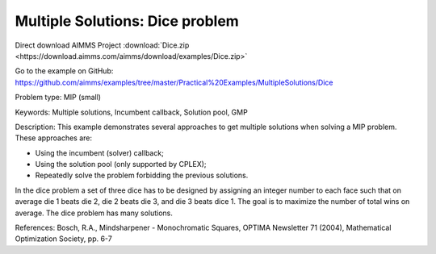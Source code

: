 Multiple Solutions: Dice problem
================================================

Direct download AIMMS Project :download:`Dice.zip <https://download.aimms.com/aimms/download/examples/Dice.zip>`

Go to the example on GitHub:
https://github.com/aimms/examples/tree/master/Practical%20Examples/MultipleSolutions/Dice

Problem type:
MIP (small)

Keywords:
Multiple solutions, Incumbent callback, Solution pool, GMP

Description:
This example demonstrates several approaches to get multiple solutions when
solving a MIP problem. These approaches are:

- Using the incumbent (solver) callback;
- Using the solution pool (only supported by CPLEX);
- Repeatedly solve the problem forbidding the previous solutions.

In the dice problem a set of three dice has to be designed by assigning an
integer number to each face such that on average die 1 beats die 2, die
2 beats die 3, and die 3 beats dice 1. The goal is to maximize the number
of total wins on average. The dice problem has many solutions.

References:
Bosch, R.A., Mindsharpener - Monochromatic Squares, OPTIMA Newsletter 71 (2004),
Mathematical Optimization Society, pp. 6-7

.. meta::
   :keywords: Multiple solutions, Incumbent callback, Solution pool, GMP


